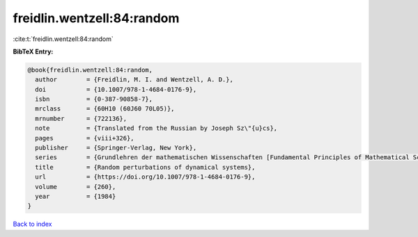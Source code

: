 freidlin.wentzell:84:random
===========================

:cite:t:`freidlin.wentzell:84:random`

**BibTeX Entry:**

.. code-block:: bibtex

   @book{freidlin.wentzell:84:random,
     author        = {Freidlin, M. I. and Wentzell, A. D.},
     doi           = {10.1007/978-1-4684-0176-9},
     isbn          = {0-387-90858-7},
     mrclass       = {60H10 (60J60 70L05)},
     mrnumber      = {722136},
     note          = {Translated from the Russian by Joseph Sz\"{u}cs},
     pages         = {viii+326},
     publisher     = {Springer-Verlag, New York},
     series        = {Grundlehren der mathematischen Wissenschaften [Fundamental Principles of Mathematical Sciences]},
     title         = {Random perturbations of dynamical systems},
     url           = {https://doi.org/10.1007/978-1-4684-0176-9},
     volume        = {260},
     year          = {1984}
   }

`Back to index <../By-Cite-Keys.html>`_
